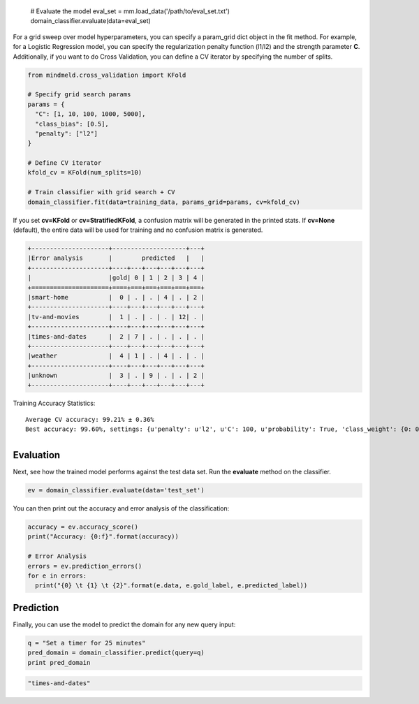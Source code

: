 

  # Evaluate the model
  eval_set = mm.load_data('/path/to/eval_set.txt')
  domain_classifier.evaluate(data=eval_set)

For a grid sweep over model hyperparameters, you can specify a param_grid dict object in the fit method. For example, for a Logistic Regression model, you can specify the regularization penalty function (l1/l2) and the strength parameter **C**. Additionally, if you want to do Cross Validation, you can define a CV iterator by specifying the number of splits.

.. code-block:: python

  from mindmeld.cross_validation import KFold

  # Specify grid search params
  params = {
    "C": [1, 10, 100, 1000, 5000],
    "class_bias": [0.5],
    "penalty": ["l2"]
  }

  # Define CV iterator
  kfold_cv = KFold(num_splits=10)

  # Train classifier with grid search + CV
  domain_classifier.fit(data=training_data, params_grid=params, cv=kfold_cv)

If you set **cv=KFold** or **cv=StratifiedKFold**, a confusion matrix will be generated in the printed stats. If **cv=None** (default), the entire data will be used for training and no confusion matrix is generated.

.. code-block:: javascript

    +---------------------+--------------------+---+
    |Error analysis       |        predicted   |   |
    +---------------------+----+---+---+---+---+---+
    |                     |gold| 0 | 1 | 2 | 3 | 4 |
    +=====================+====+===+===+===+===+===+
    |smart-home           |  0 | . | . | 4 | . | 2 |
    +---------------------+----+---+---+---+---+---+
    |tv-and-movies        |  1 | . | . | . | 12| . |
    +---------------------+----+---+---+---+---+---+
    |times-and-dates      |  2 | 7 | . | . | . | . |
    +---------------------+----+---+---+---+---+---+
    |weather              |  4 | 1 | . | 4 | . | . |
    +---------------------+----+---+---+---+---+---+
    |unknown              |  3 | . | 9 | . | . | 2 |
    +---------------------+----+---+---+---+---+---+


Training Accuracy Statistics::

  Average CV accuracy: 99.21% ± 0.36%
  Best accuracy: 99.60%, settings: {u'penalty': u'l2', u'C': 100, u'probability': True, 'class_weight': {0: 0.8454625164401579, 1: 1.404707233065442}}


+--------------+----------------------------------------------------------------------------------------------------------------+

Evaluation
----------

Next, see how the trained model performs against the test data set. Run the **evaluate** method on the classifier.

.. code-block:: python

  ev = domain_classifier.evaluate(data='test_set')

You can then print out the accuracy and error analysis of the classification:

.. code-block:: python

  accuracy = ev.accuracy_score()
  print("Accuracy: {0:f}".format(accuracy))

  # Error Analysis
  errors = ev.prediction_errors()
  for e in errors:
    print("{0} \t {1} \t {2}".format(e.data, e.gold_label, e.predicted_label))

Prediction
----------

Finally, you can use the model to predict the domain for any new query input:

.. code-block:: python

  q = "Set a timer for 25 minutes"
  pred_domain = domain_classifier.predict(query=q)
  print pred_domain

.. code-block:: text

  "times-and-dates"